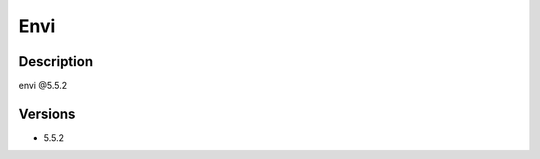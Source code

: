 .. _backbone-label:

Envi
==============================

Description
~~~~~~~~
envi @5.5.2

Versions
~~~~~~~~
- 5.5.2

